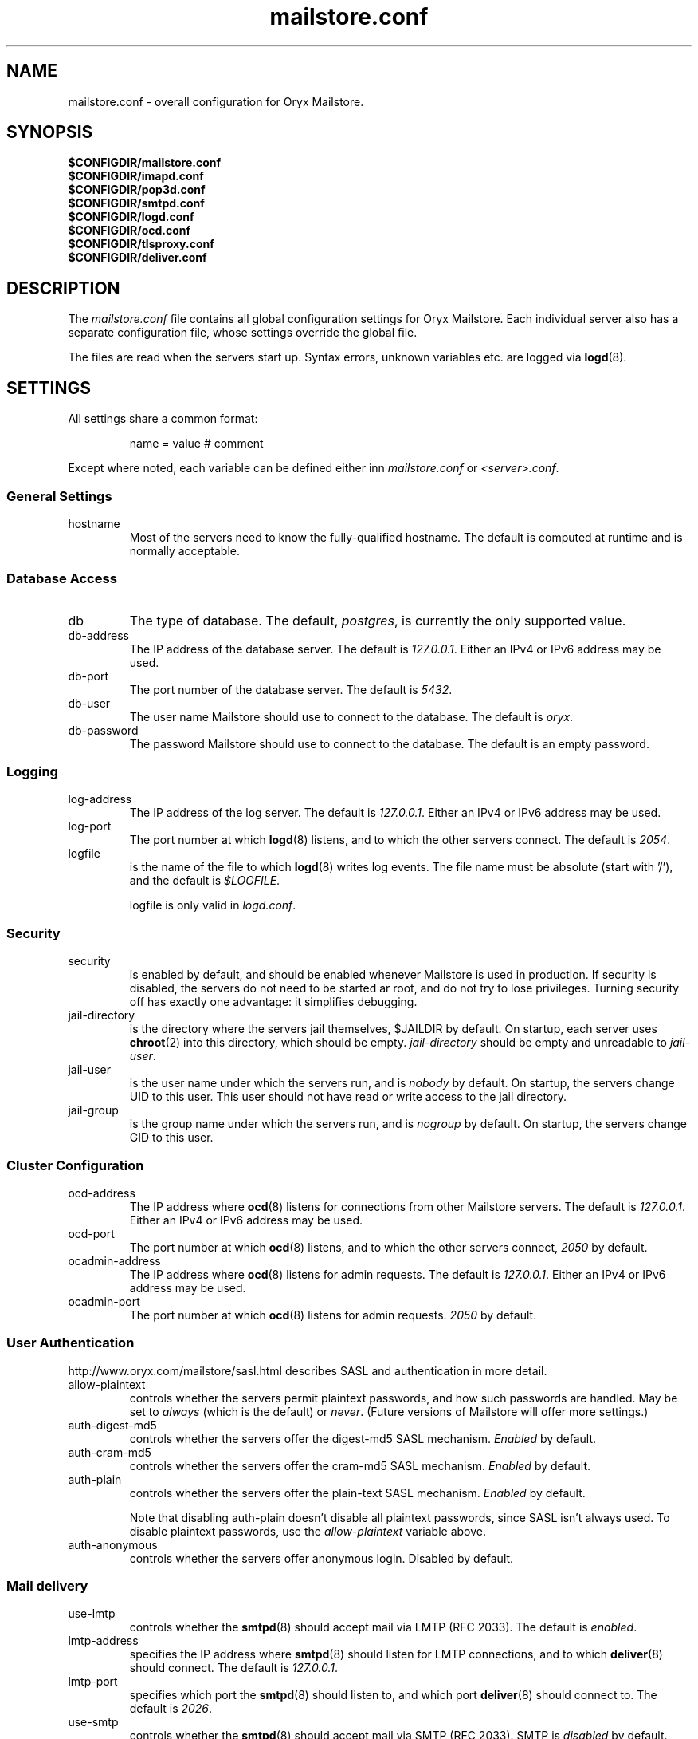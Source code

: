 .\" Copyright Oryx Mail Systems GmbH. Enquiries to info@oryx.com, please.
.TH mailstore.conf 5 2004-07-20 www.oryx.com "Mailstore Documentation"
.SH NAME
mailstore.conf - overall configuration for Oryx Mailstore.
.SH SYNOPSIS
.B $CONFIGDIR/mailstore.conf
.br
.B $CONFIGDIR/imapd.conf
.br
.B $CONFIGDIR/pop3d.conf
.br
.B $CONFIGDIR/smtpd.conf
.br
.B $CONFIGDIR/logd.conf
.br
.B $CONFIGDIR/ocd.conf
.br
.B $CONFIGDIR/tlsproxy.conf
.br
.B $CONFIGDIR/deliver.conf
.SH DESCRIPTION
.nh
.PP
The
.I mailstore.conf
file contains all global configuration settings for Oryx Mailstore. Each
individual server also has a separate configuration file, whose settings
override the global file.
.PP
The files are read when the servers start up. Syntax errors, unknown
variables etc. are logged via
.BR logd (8).
.SH SETTINGS
.PP
All settings share a common format:
.IP
name = value # comment
.PP
Except where noted, each variable can be defined either inn
.I mailstore.conf
or
.IR <server>.conf .
.SS "General Settings"
.IP hostname
Most of the servers need to know the fully-qualified hostname. The
default is computed at runtime and is normally acceptable.
.SS "Database Access"
.IP db
The type of database. The default,
.IR postgres ,
is currently the only supported value.
.IP db-address
The IP address of the database server. The default is
.IR 127.0.0.1 .
Either an IPv4 or IPv6 address may be used.
.IP db-port
The port number of the database server. The default is
.IR 5432 .
.IP db-user
The user name Mailstore should use to connect to the database. The
default is
.IR oryx .
.IP db-password
The password Mailstore should use to connect to the database. The
default is an empty password.
.SS Logging
.IP log-address
The IP address of the log server. The default is
.IR 127.0.0.1 .
Either an IPv4 or IPv6 address may be used.
.IP log-port
The port number at which
.BR logd (8)
listens, and to which the other servers connect. The default is
.IR 2054 .
.IP logfile
is the name of the file to which
.BR logd (8)
writes log events. The file name must be absolute (start with '/'),
and the default is
.IR $LOGFILE .
.IP
logfile is only valid in
.IR logd.conf .
.SS Security
.IP security
is enabled by default, and should be enabled whenever Mailstore
is used in production. If security is disabled, the servers do not
need to be started ar root, and do not try to lose privileges.
Turning security off has exactly one advantage: it simplifies
debugging.
.IP jail-directory
is the directory where the servers jail themselves,
$JAILDIR
by default. On startup, each server uses
.BR chroot (2)
into this directory, which should be empty.
.I jail-directory
should be empty and unreadable to
.IR jail-user .
.IP jail-user
is the user name under which the servers run, and is
.I nobody
by default. On startup, the servers change UID to this user. This user
should not have read or write access to the jail directory.
.IP jail-group
is the group name under which the servers run, and is
.I nogroup
by default. On startup, the servers change GID to this user.
.SS "Cluster Configuration"
.IP ocd-address
The IP address where
.BR ocd (8)
listens for connections from other Mailstore servers. The default is
.IR 127.0.0.1 .
Either an IPv4 or IPv6 address may be used.
.IP ocd-port
The port number at which
.BR ocd (8)
listens, and to which the other servers connect,
.I 2050
by default.
.IP ocadmin-address
The IP address where
.BR ocd (8)
listens for admin requests. The default is
.IR 127.0.0.1 .
Either an IPv4 or IPv6 address may be used.
.IP ocadmin-port
The port number at which
.BR ocd (8)
listens for admin requests.
.I 2050
by default.
.SS "User Authentication"
http://www.oryx.com/mailstore/sasl.html describes SASL and
authentication in more detail.
.IP allow-plaintext
controls whether the servers permit plaintext passwords, and how such
passwords are handled.
May be set to
.I always
(which is the default) or
.IR never .
(Future versions of Mailstore will offer more settings.)
.IP auth-digest-md5
controls whether the servers offer the digest-md5 SASL mechanism.
.I Enabled
by default.
.IP auth-cram-md5
controls whether the servers offer the cram-md5 SASL mechanism.
.I Enabled
by default.
.IP auth-plain
controls whether the servers offer the plain-text SASL
mechanism.
.I Enabled
by default.
.IP
Note that disabling auth-plain doesn't disable all plaintext
passwords, since SASL isn't always used. To disable plaintext
passwords, use the
.I allow-plaintext
variable above.
.IP auth-anonymous
controls whether the servers offer anonymous login. Disabled by
default.
.SS "Mail delivery"
.IP use-lmtp
controls whether the
.BR smtpd (8)
should accept mail via LMTP (RFC 2033). The default is
.IR enabled .
.IP lmtp-address
specifies the IP address where
.BR smtpd (8)
should listen for LMTP connections, and to which
.BR deliver (8)
should connect. The default is
.IR 127.0.0.1 .
.IP lmtp-port
specifies which port the
.BR smtpd (8)
should listen to, and which port
.BR deliver (8)
should connect to. The default is
.IR 2026 .
.IP use-smtp
controls whether the
.BR smtpd (8)
should accept mail via SMTP (RFC 2033). SMTP is
.I disabled
by default.
.IP smtp-address
specifies the IP address where
.BR smtpd (8)
should listen for SMTP connections The default is an empty string,
which means all available IPv4 and IPv6 interfaces.
.IP smtp-port
specifies which port the
.BR smtpd (8)
should listen to. The default is
.I 25
(but since
.I use-smtp
is normally disabled,
.I smtp-port
is unused.)
.SS IMAP
.IP imap-address
is the address where the IMAP server listens for new connections. The
default, an empty string, means to listen on all available IPv4 and
IPv6 addresses.
.IP imap-port
is the port where the IMAP server accepts connections,
.I 143
by default.
.IP announce-draft-support
is enabled if the IMAP server should advertise support for
drafts. Oryx tracks the draft versions of several IMAP extensions
etc. Since these drafts are subject to change without notice, their
support is
.I disabled
by default, and can be enabled using this toggle.
.PP
These variables are only valid in
.IR imapd.conf .
.SS POP
.IP pop-address
is the address where the POP server listens for new connections. The
default, an empty string, means to listen on all available IPv4 and
IPv6 addresses.
.IP pop-port
is the port where the POP server accepts connections,
.I 110
by default.
.PP
pop-address and pop-port are only valid in
.IR popd.conf .
.SS TLS
.IP use-tls
regulates whether Mailstore supports TLS at all. The default is
.IR enabled .
.IP tls-certificate
is the absolute file name of the TLS private key,
e.g. /etc/ssl/privatekey.pem. If
.I tls-certificate
is not specified, tlsproxy generates a self-signed
certificate at runtime.
.IP tlsproxy-address
is the address where the tlsproxy listens for new connections. The
default is
.IR 127.0.0.1 .
.IP tlsproxy-port
is the port where the tlsproxy accepts connections,
.I 2061
by default.
.SH SYNTAX
.PP
The name is case insensitive, as shown:
.IP
hostname = test1.example.com
.br
HOSTNAME = mailserver.example.org
.PP
The value is case insensitive wherever possible. (Exceptions
include logfile, db-user and db-pass.)
.PP
There are three datatypes: Strings, numbers and toggles.
.PP
Strings may be written as a single unquoted word or quoted with either
single or double quotes, as shown in these three examples:
.IP
dbpass = single.word
.br
dbpass = "rock'n'roll" # a 12-characters password
.br
dbpass = 'two words, quoted' # a 17-character one
.PP
Only single-line strings can be used.
.PP
Numbers are integers not smaller than 0 and not larger than 2147483647
(ie. 31-bit unsigned integers).
.PP
Toggles are written as a single word.
.IR Yes ,
.IR true ,
.IR on ,
.I 1
and
.I enabled
all
mean that the toggle is enabled, while
.IR no ,
.IR false ,
.IR off ,
.I 0
and
.I disabled
unsurprisingly mean disabled. Toggles are case-insensitive.
.IP
use-lmtp = yes
.br
crash-and-delete-all-the-mail = off
.PP
Spaces are allowed at the start of the line, before and after '=', and
after the value. Comments extend from '#' to the end of the line.
.IP
# this is a comment
.br
hostname=stuff.nonsense.example.com # also a comment
.br
 logfile    =   /dev/null# and this is a comment
.br

.br
# empty lines are ignored
.SH AUTHOR
The Oryx Mailstore developers, info@oryx.com.
.SH VERSION
This man page covers Oryx Mailstore version 0.90, released 2004-09-15,
http://www.oryx.com/mailstore/0.90.html.
.SH SEE ALSO
.BR mailstore (7),
.BR deliver (8),
.BR imapd (8),
.BR logd (8),
.BR ocd (8),
.BR pop3d (8),
.BR smtpd (8),
.BR tlsproxy (8),
.BR oryx (7),
http://www.oryx.com/mailstore/
